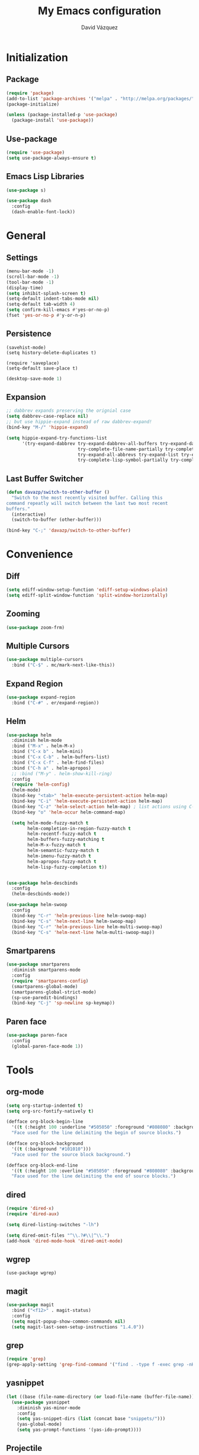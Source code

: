 #+title: My Emacs configuration
#+author: David Vázquez
#+email: davazp@gmail.com
#+startup: indent

* Initialization
** Package
   #+BEGIN_SRC emacs-lisp
     (require 'package)
     (add-to-list 'package-archives '("melpa" . "http://melpa.org/packages/"))
     (package-initialize)

     (unless (package-installed-p 'use-package)
       (package-install 'use-package))
   #+END_SRC
** Use-package
   #+BEGIN_SRC emacs-lisp
     (require 'use-package)
     (setq use-package-always-ensure t)
   #+END_SRC

** Emacs Lisp Libraries
#+BEGIN_SRC emacs-lisp
(use-package s)
#+END_SRC
#+BEGIN_SRC emacs-lisp
(use-package dash
  :config
  (dash-enable-font-lock))
#+END_SRC

* General
** Settings
#+BEGIN_SRC emacs-lisp
  (menu-bar-mode -1)
  (scroll-bar-mode -1)
  (tool-bar-mode -1)
  (display-time)
  (setq inhibit-splash-screen t)
  (setq-default indent-tabs-mode nil)
  (setq-default tab-width 4)
  (setq confirm-kill-emacs #'yes-or-no-p)
  (fset 'yes-or-no-p #'y-or-n-p)
#+END_SRC

** Persistence
#+BEGIN_EXAMPLE
(savehist-mode)
(setq history-delete-duplicates t)
#+END_EXAMPLE

#+BEGIN_SRC emaslisp
(require 'saveplace)
(setq-default save-place t)
#+END_SRC

#+BEGIN_SRC emacs-lisp
(desktop-save-mode 1)
#+END_SRC

** Expansion
#+BEGIN_SRC emacs-lisp
  ;; dabbrev expands preserving the orignial case
  (setq dabbrev-case-replace nil)
  ;; but use hippie-expand instead of raw dabbrev-expand!
  (bind-key "M-/" 'hippie-expand)

  (setq hippie-expand-try-functions-list
        '(try-expand-dabbrev try-expand-dabbrev-all-buffers try-expand-dabbrev-from-kill
                             try-complete-file-name-partially try-complete-file-name
                             try-expand-all-abbrevs try-expand-list try-expand-line
                             try-complete-lisp-symbol-partially try-complete-lisp-symbol))

#+END_SRC

** Last Buffer Switcher
#+BEGIN_SRC emacs-lisp
  (defun davazp/switch-to-other-buffer ()
    "Switch to the most recently visited buffer. Calling this
  command repeatly will switch between the last two most recent
  buffers."
    (interactive)
    (switch-to-buffer (other-buffer)))

  (bind-key "C-;" 'davazp/switch-to-other-buffer)
#+END_SRC

* Convenience
** Diff
#+BEGIN_SRC emacs-lisp
(setq ediff-window-setup-function 'ediff-setup-windows-plain)
(setq ediff-split-window-function 'split-window-horizontally)
#+END_SRC
** Zooming
#+BEGIN_SRC emacs-lisp
(use-package zoom-frm)
#+END_SRC
** Multiple Cursors
#+BEGIN_SRC emacs-lisp
(use-package multiple-cursors
  :bind ("C-$" . mc/mark-next-like-this))
#+END_SRC
** Expand Region
#+BEGIN_SRC emacs-lisp
(use-package expand-region
  :bind ("C-#" . er/expand-region))
#+END_SRC
** Helm
#+BEGIN_SRC emacs-lisp
  (use-package helm
    :diminish helm-mode
    :bind ("M-x" . helm-M-x)
    :bind ("C-x b" . helm-mini)
    :bind ("C-x C-b" . helm-buffers-list)
    :bind ("C-x C-f" . helm-find-files)
    :bind ("C-h a" . helm-apropos)
    ;; :bind ("M-y" . helm-show-kill-ring)
    :config
    (require 'helm-config)
    (helm-mode)
    (bind-key "<tab>" 'helm-execute-persistent-action helm-map)
    (bind-key "C-i" 'helm-execute-persistent-action helm-map)
    (bind-key "C-z" 'helm-select-action helm-map) ; list actions using C-z
    (bind-key "o" 'helm-occur helm-command-map)

    (setq helm-mode-fuzzy-match t
          helm-completion-in-region-fuzzy-match t
          helm-recentf-fuzzy-match t
          helm-buffers-fuzzy-matching t
          helm-M-x-fuzzy-match t
          helm-semantic-fuzzy-match t
          helm-imenu-fuzzy-match t
          helm-apropos-fuzzy-match t
          helm-lisp-fuzzy-completion t))


  (use-package helm-descbinds
    :config
    (helm-descbinds-mode))

  (use-package helm-swoop
    :config
    (bind-key "C-r" 'helm-previous-line helm-swoop-map)
    (bind-key "C-s" 'helm-next-line helm-swoop-map)
    (bind-key "C-r" 'helm-previous-line helm-multi-swoop-map)
    (bind-key "C-s" 'helm-next-line helm-multi-swoop-map))
#+END_SRC
** Smartparens
#+BEGIN_SRC emacs-lisp
  (use-package smartparens
    :diminish smartparens-mode
    :config
    (require 'smartparens-config)
    (smartparens-global-mode)
    (smartparens-global-strict-mode)
    (sp-use-paredit-bindings)
    (bind-key "C-j" 'sp-newline sp-keymap))
#+END_SRC
** Paren face
#+BEGIN_SRC emacs-lisp
(use-package paren-face
  :config
  (global-paren-face-mode 1))
#+END_SRC

* Tools
** org-mode
#+BEGIN_SRC emacs-lisp
  (setq org-startup-indented t)
  (setq org-src-fontify-natively t)
#+END_SRC
#+BEGIN_SRC emacs-lisp
(defface org-block-begin-line
  '((t (:height 100 :underline "#505050" :foreground "#808080" :background "#202020")))
  "Face used for the line delimiting the begin of source blocks.")

(defface org-block-background
  '((t (:background "#101010")))
  "Face used for the source block background.")

(defface org-block-end-line
  '((t (:height 100 :overline "#505050" :foreground "#808080" :background "#202020")))
  "Face used for the line delimiting the end of source blocks.")
#+END_SRC

** dired
#+BEGIN_SRC emacs-lisp
(require 'dired-x)
(require 'dired-aux)

(setq dired-listing-switches "-lh")

(setq dired-omit-files "^\\.?#\\|^\\.")
(add-hook 'dired-mode-hook 'dired-omit-mode)
#+END_SRC
** wgrep
#+BEGIN_SRC wgrep
(use-package wgrep)
#+END_SRC
** magit
#+BEGIN_SRC emacs-lisp
(use-package magit
  :bind ("<f12>" . magit-status)
  :config
  (setq magit-popup-show-common-commands nil)
  (setq magit-last-seen-setup-instructions "1.4.0"))
#+END_SRC
** grep
#+BEGIN_SRC emacs-lisp
(require 'grep)
(grep-apply-setting 'grep-find-command '("find . -type f -exec grep -nH -i -e  {} +" . 37))
#+END_SRC
** yasnippet
#+BEGIN_SRC emacs-lisp
  (let ((base (file-name-directory (or load-file-name (buffer-file-name)))))
    (use-package yasnippet
      :diminish yas-minor-mode
      :config
      (setq yas-snippet-dirs (list (concat base "snippets/")))
      (yas-global-mode)
      (setq yas-prompt-functions '(yas-ido-prompt))))
#+END_SRC
** Projectile
#+BEGIN_SRC emacs-lisp
(use-package projectile
  :config
  (projectile-global-mode)
  (setq projectile-mode-line '(:eval (format " Proj[%s]" (projectile-project-name))))
  (setq projectile-switch-project-action 'projectile-dired))
#+END_SRC

#+BEGIN_SRC emacs-lisp
  (use-package helm-projectile
    :config
    (helm-projectile-on))
#+END_SRC

* Programming
** Sass
#+BEGIN_SRC emacs-lisp
  (use-package helm-css-scss
    :config
    (require 'css-mode)
    (bind-key "M-." 'helm-css-scss css-mode-map))

  (use-package scss-mode
    :mode ("\\.scss\\'" . scss-mode)
    :config
    (bind-key "M-." 'helm-css-scss scss-mode-map))
#+END_SRC
** Markdown
#+BEGIN_SRC emacs-lisp
(use-package markdown-mode)
#+END_SRC
** YAML
#+BEGIN_SRC emacs-lisp
(use-package yaml-mode)
#+END_SRC
** JSON
#+BEGIN_SRC emacs-lisp
(use-package json-mode)
#+END_SRC
** Haskell
#+BEGIN_SRC emacs-lisp
(use-package haskell-mode
  :config
  (add-hook 'haskell-mode-hook 'haskell-indentation-mode)
  (add-hook 'haskell-mode-hook 'interactive-haskell-mode))
#+END_SRC
** Emacs Lisp
#+BEGIN_SRC emacs-lisp
(use-package elisp-slime-nav
  :config
  (dolist (hook '(emacs-lisp-mode-hook ielm-mode-hook))
    (add-hook hook 'turn-on-elisp-slime-nav-mode)))
#+END_SRC
#+BEGIN_SRC emacs-lisp
(add-hook 'emacs-lisp-mode-hook 'eldoc-mode)
#+END_SRC
** Common Lisp
#+BEGIN_SRC emacs-lisp
(use-package slime
  :config
  (setq inferior-lisp-program (locate-file "sbcl" exec-path))
  (slime-setup '(slime-fancy)))
#+END_SRC
** Javascript
#+BEGIN_SRC emacs-lisp
(use-package js2-mode
  :mode ("\\.js$" . js2-mode)
  :config
  (setq-default js2-basic-offset 2)
  (setq-default js-indent-level 2)
  (setq js2-include-browser-externs t
        js2-include-node-externs t))
#+END_SRC
#+BEGIN_SRC emacs-lisp
(require 'ffap)
(defun davazp/ffap-nodejs-module (name)
  (unless (or (string-prefix-p "/" name)
              (string-prefix-p "./" name)
              (string-prefix-p "../" name))
    (let ((base (locate-dominating-file
                 default-directory
                 (lambda (dir)
                   (let ((filename (concat dir "node_modules/" name)))
                     (and (file-exists-p filename)
                          filename))))))
      (and base (concat base "node_modules/" name)))))

(add-to-list 'ffap-alist '(js-mode . davazp/ffap-nodejs-module) t)
(add-to-list 'ffap-alist '(js2-mode . davazp/ffap-nodejs-module) t)
#+END_SRC
#+BEGIN_SRC emacs-lisp
(use-package nodejs-repl)

(defun js-send-to-nodejs-repl ()
  (interactive)
  (let ((string (buffer-string)))
    (nodejs-repl)
    (nodejs-repl--send-string string)))
#+END_SRC

* Machine-specifig configuration
#+BEGIN_SRC emacs-lisp
(let ((machine-elisp-file (expand-file-name (concat system-name ".el"))))
  (when (file-exists-p machine-elisp-file)
    (load machine-elisp-file)))
#+END_SRC
